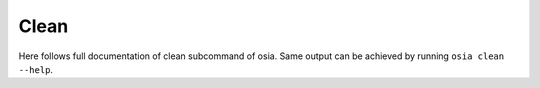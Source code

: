 Clean
=====

Here follows full documentation of clean subcommand of osia. Same output
can be achieved by running ``osia clean --help``.

.. argparse::
    :module: osia.cli
    :func: _setup_parser
    :prog: osia
    :path: clean
